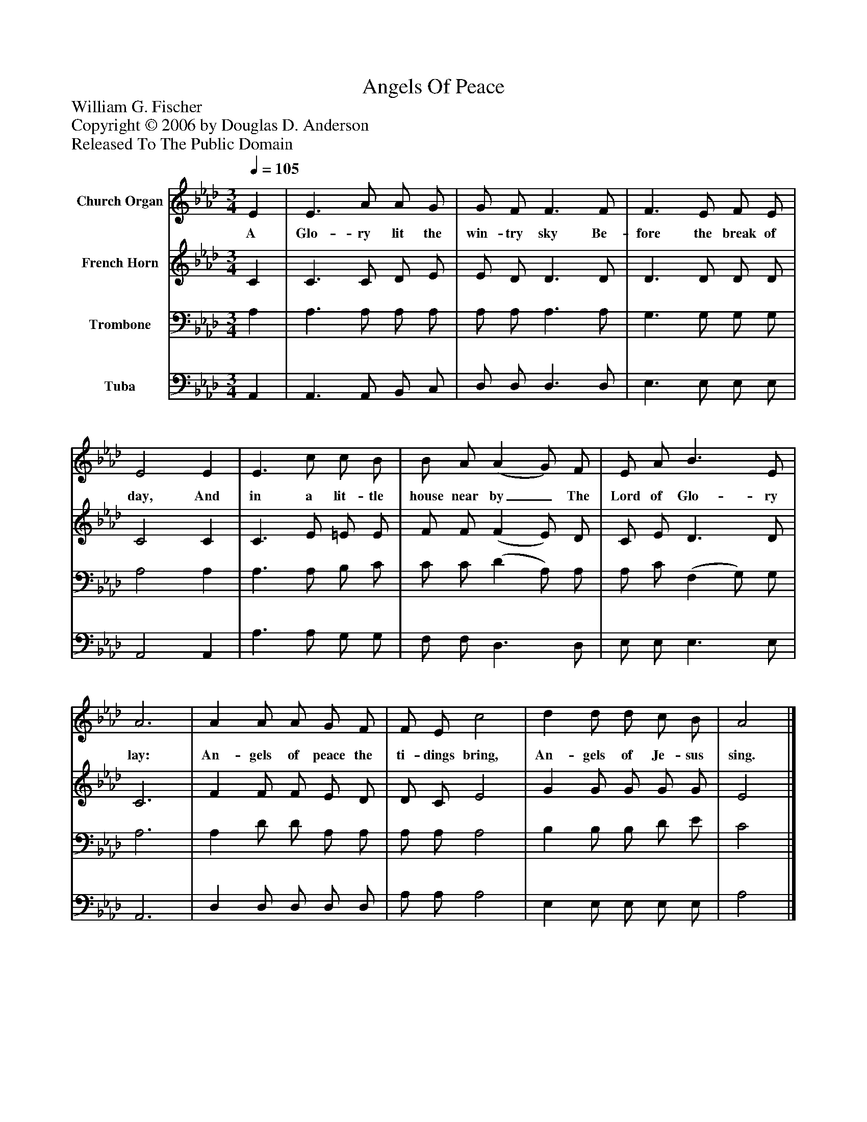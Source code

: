 %%abc-creator mxml2abc 1.4
%%abc-version 2.0
%%continueall true
%%titletrim true
%%titleformat A-1 T C1, Z-1, S-1
X: 0
T: Angels Of Peace
Z: William G. Fischer
Z: Copyright © 2006 by Douglas D. Anderson
Z: Released To The Public Domain
L: 1/4
M: 3/4
Q: 1/4=105
V: P1 name="Church Organ"
%%MIDI program 1 19
V: P2 name="French Horn"
%%MIDI program 2 60
V: P3 name="Trombone"
%%MIDI program 3 57
V: P4 name="Tuba"
%%MIDI program 4 58
K: Ab
[V: P1]  E | E3/ A/ A/ G/ | G/ F/ F3/ F/ | F3/ E/ F/ E/ | E2 E | E3/ c/ c/ B/ | B/ A/ (A G/) F/ | E/ A/ B3/ E/ | A3 | A A/ A/ G/ F/ | F/ E/ c2 | d d/ d/ c/ B/ | A2|]
w: A Glo- ry lit the win- try sky Be- fore the break of day, And in a lit- tle house near by_ The Lord of Glo- ry lay: An- gels of peace the ti- dings bring, An- gels of Je- sus sing.
[V: P2]  C | C3/ C/ D/ E/ | E/ D/ D3/ D/ | D3/ D/ D/ D/ | C2 C | C3/ E/ =E/ E/ | F/ F/ (F E/) D/ | C/ E/ D3/ D/ | C3 | F F/ F/ E/ D/ | D/ C/ E2 | G G/ G/ G/ G/ | E2|]
[V: P3]  A, | A,3/ A,/ A,/ A,/ | A,/ A,/ A,3/ A,/ | G,3/ G,/ G,/ G,/ | A,2 A, | A,3/ A,/ B,/ C/ | C/ C/ (D A,/) A,/ | A,/ C/ (F, G,/) G,/ | A,3 | A, D/ D/ A,/ A,/ | A,/ A,/ A,2 | B, B,/ B,/ D/ E/ | C2|]
[V: P4]  A,, | A,,3/ A,,/ B,,/ C,/ | D,/ D,/ D,3/ D,/ | E,3/ E,/ E,/ E,/ | A,,2 A,, | A,3/ A,/ G,/ G,/ | F,/ F,/ D,3/ D,/ | E,/ E,/ E,3/ E,/ | A,,3 | D, D,/ D,/ D,/ D,/ | A,/ A,/ A,2 | E, E,/ E,/ E,/ E,/ | A,2|]

